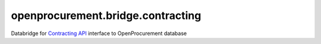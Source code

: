 openprocurement.bridge.contracting
==================================

Databridge for `Contracting API <https://github.com/openprocurement/openprocurement.contracting.api>`_ interface to OpenProcurement database

